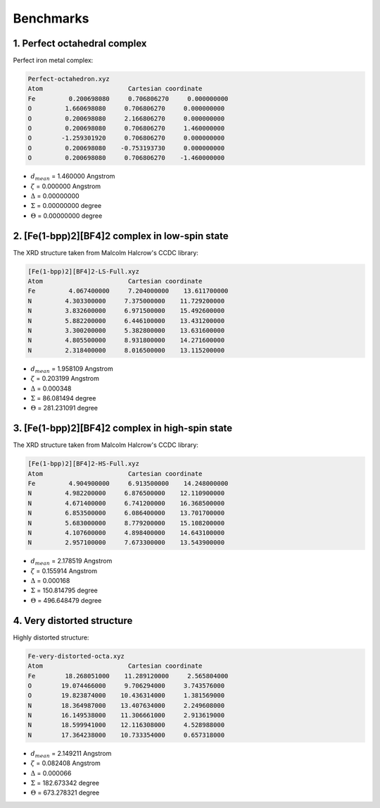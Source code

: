 ==========
Benchmarks
==========

1. Perfect octahedral complex
-----------------------------

Perfect iron metal complex:

.. code-block:: sh

    Perfect-octahedron.xyz
    Atom                       Cartesian coordinate
    Fe         0.200698080     0.706806270     0.000000000
    O         1.660698080     0.706806270     0.000000000
    O         0.200698080     2.166806270     0.000000000
    O         0.200698080     0.706806270     1.460000000
    O        -1.259301920     0.706806270     0.000000000
    O         0.200698080    -0.753193730     0.000000000
    O         0.200698080     0.706806270    -1.460000000


- :math:`d_{mean}` = 1.460000 Angstrom
- :math:`\zeta` = 0.000000 Angstrom
- :math:`\Delta` = 0.00000000
- :math:`\Sigma` = 0.00000000 degree
- :math:`\Theta` = 0.00000000 degree


2. [Fe(1-bpp)2][BF4]2 complex in low-spin state
-----------------------------------------------

The XRD structure taken from Malcolm Halcrow's CCDC library: 

.. code-block:: sh

    [Fe(1-bpp)2][BF4]2-LS-Full.xyz
    Atom                       Cartesian coordinate
    Fe         4.067400000     7.204000000    13.611700000
    N         4.303300000     7.375000000    11.729200000
    N         3.832600000     6.971500000    15.492600000
    N         5.882200000     6.446100000    13.431200000
    N         3.300200000     5.382800000    13.631600000
    N         4.805500000     8.931800000    14.271600000
    N         2.318400000     8.016500000    13.115200000


- :math:`d_{mean}` = 1.958109 Angstrom
- :math:`\zeta` = 0.203199 Angstrom
- :math:`\Delta` = 0.000348
- :math:`\Sigma` = 86.081494 degree
- :math:`\Theta` = 281.231091 degree


3. [Fe(1-bpp)2][BF4]2 complex in high-spin state
------------------------------------------------

The XRD structure taken from Malcolm Halcrow's CCDC library: 

.. code-block:: sh

    [Fe(1-bpp)2][BF4]2-HS-Full.xyz
    Atom                       Cartesian coordinate
    Fe         4.904900000     6.913500000    14.248000000
    N         4.982200000     6.876500000    12.110900000
    N         4.671400000     6.741200000    16.368500000
    N         6.853500000     6.086400000    13.701700000
    N         5.683000000     8.779200000    15.108200000
    N         4.107600000     4.898400000    14.643100000
    N         2.957100000     7.673300000    13.543900000


- :math:`d_{mean}` = 2.178519 Angstrom
- :math:`\zeta` = 0.155914 Angstrom
- :math:`\Delta` = 0.000168
- :math:`\Sigma` = 150.814795 degree
- :math:`\Theta` = 496.648479 degree

4. Very distorted structure
---------------------------

Highly distorted structure:

.. code-block:: sh

    Fe-very-distorted-octa.xyz
    Atom                       Cartesian coordinate
    Fe        18.268051000    11.289120000     2.565804000
    O        19.074466000     9.706294000     3.743576000
    O        19.823874000    10.436314000     1.381569000
    N        18.364987000    13.407634000     2.249608000
    N        16.149538000    11.306661000     2.913619000
    N        18.599941000    12.116308000     4.528988000
    N        17.364238000    10.733354000     0.657318000


- :math:`d_{mean}` = 2.149211 Angstrom
- :math:`\zeta` = 0.082408 Angstrom
- :math:`\Delta` = 0.000066
- :math:`\Sigma` = 182.673342 degree
- :math:`\Theta` = 673.278321 degree


